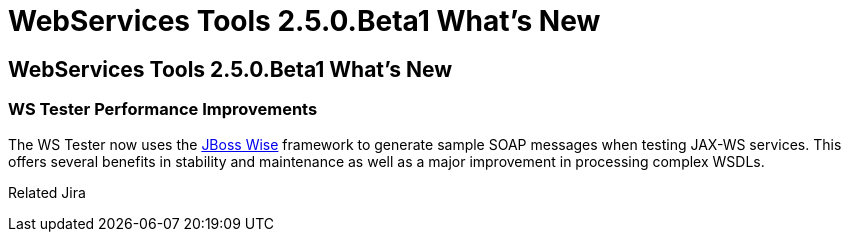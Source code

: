 = WebServices Tools 2.5.0.Beta1 What's New
:page-layout: whatsnew
:page-feature_id: webservices
:page-feature_version: 2.5.0.Beta1
:page-jbt_core_version: 4.1.0.Beta1

== WebServices Tools 2.5.0.Beta1 What's New
=== WS Tester Performance Improvements 	

The WS Tester now uses the http://www.jboss.org/wise/[JBoss Wise] framework to generate sample SOAP messages when testing JAX-WS services. This offers several benefits in stability and maintenance as well as a major improvement in processing complex WSDLs.

Related Jira